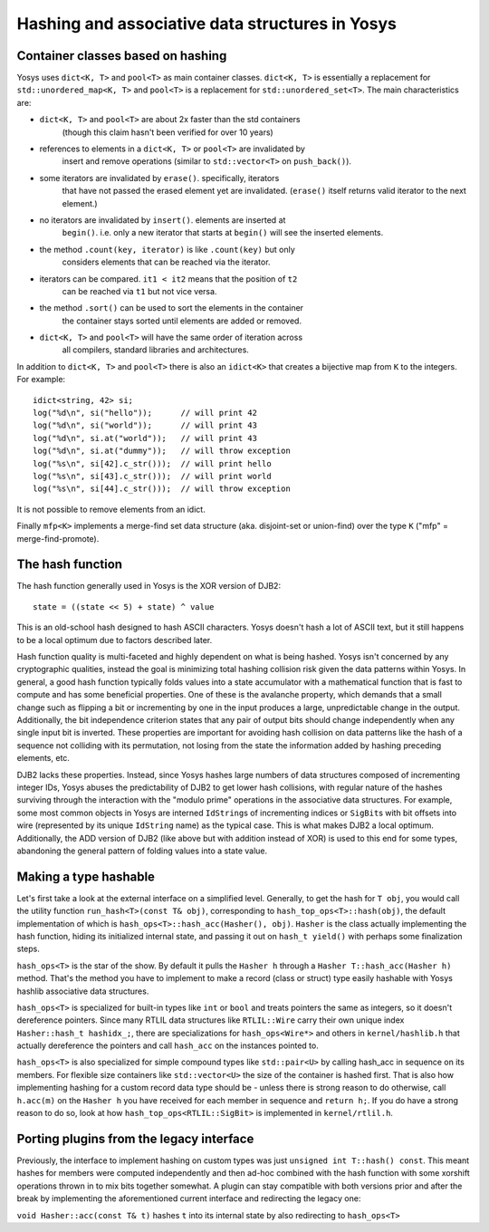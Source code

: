 Hashing and associative data structures in Yosys
------------------------------------------------

Container classes based on hashing
~~~~~~~~~~~~~~~~~~~~~~~~~~~~~~~~~~

Yosys uses ``dict<K, T>`` and ``pool<T>`` as main container classes.
``dict<K, T>`` is essentially a replacement for ``std::unordered_map<K, T>``
and ``pool<T>`` is a replacement for ``std::unordered_set<T>``.
The main characteristics are:

* ``dict<K, T>`` and ``pool<T>`` are about 2x faster than the std containers
   (though this claim hasn't been verified for over 10 years)

* references to elements in a ``dict<K, T>`` or ``pool<T>`` are invalidated by
   insert and remove operations (similar to ``std::vector<T>`` on ``push_back()``).

* some iterators are invalidated by ``erase()``. specifically, iterators
   that have not passed the erased element yet are invalidated. (``erase()``
   itself returns valid iterator to the next element.)

* no iterators are invalidated by ``insert()``. elements are inserted at
   ``begin()``. i.e. only a new iterator that starts at ``begin()`` will see the
   inserted elements.

* the method ``.count(key, iterator)`` is like ``.count(key)`` but only
   considers elements that can be reached via the iterator.

* iterators can be compared. ``it1 < it2`` means that the position of ``t2``
   can be reached via ``t1`` but not vice versa.

* the method ``.sort()`` can be used to sort the elements in the container
   the container stays sorted until elements are added or removed.

* ``dict<K, T>`` and ``pool<T>`` will have the same order of iteration across
   all compilers, standard libraries and architectures.

In addition to ``dict<K, T>`` and ``pool<T>`` there is also an ``idict<K>`` that
creates a bijective map from ``K`` to the integers. For example:

::

   idict<string, 42> si;
   log("%d\n", si("hello"));      // will print 42
   log("%d\n", si("world"));      // will print 43
   log("%d\n", si.at("world"));   // will print 43
   log("%d\n", si.at("dummy"));   // will throw exception
   log("%s\n", si[42].c_str()));  // will print hello
   log("%s\n", si[43].c_str()));  // will print world
   log("%s\n", si[44].c_str()));  // will throw exception

It is not possible to remove elements from an idict.

Finally ``mfp<K>`` implements a merge-find set data structure (aka. disjoint-set
or union-find) over the type ``K`` ("mfp" = merge-find-promote).

The hash function
~~~~~~~~~~~~~~~~~

The hash function generally used in Yosys is the XOR version of DJB2:

::

   state = ((state << 5) + state) ^ value

This is an old-school hash designed to hash ASCII characters. Yosys doesn't hash
a lot of ASCII text, but it still happens to be a local optimum due to factors
described later.

Hash function quality is multi-faceted and highly dependent on what is being
hashed. Yosys isn't concerned by any cryptographic qualities, instead the goal
is minimizing total hashing collision risk given the data patterns within Yosys.
In general, a good hash function typically folds values into a state accumulator
with a mathematical function that is fast to compute and has some beneficial
properties. One of these is the avalanche property, which demands that a small
change such as flipping a bit or incrementing by one in the input produces a
large, unpredictable change in the output. Additionally, the bit independence
criterion states that any pair of output bits should change independently when
any single input bit is inverted. These properties are important for avoiding
hash collision on data patterns like the hash of a sequence not colliding with
its permutation, not losing from the state the information added by hashing
preceding elements, etc.

DJB2 lacks these properties. Instead, since Yosys hashes large numbers of data
structures composed of incrementing integer IDs, Yosys abuses the predictability
of DJB2 to get lower hash collisions, with regular nature of the hashes
surviving through the interaction with the "modulo prime" operations in the
associative data structures. For example, some most common objects in Yosys are
interned ``IdString``\ s of incrementing indices or ``SigBit``\ s with bit
offsets into wire (represented by its unique ``IdString`` name) as the typical
case. This is what makes DJB2 a local optimum. Additionally, the ADD version of
DJB2 (like above but with addition instead of XOR) is used to this end for some
types, abandoning the general pattern of folding values into a state value.

Making a type hashable
~~~~~~~~~~~~~~~~~~~~~~

Let's first take a look at the external interface on a simplified level.
Generally, to get the hash for ``T obj``, you would call the utility function
``run_hash<T>(const T& obj)``, corresponding to ``hash_top_ops<T>::hash(obj)``,
the default implementation of which is ``hash_ops<T>::hash_acc(Hasher(), obj)``.
``Hasher`` is the class actually implementing the hash function, hiding its
initialized internal state, and passing it out on ``hash_t yield()`` with
perhaps some finalization steps.

``hash_ops<T>`` is the star of the show. By default it pulls the ``Hasher h``
through a ``Hasher T::hash_acc(Hasher h)`` method. That's the method you have to
implement to make a record (class or struct) type easily hashable with Yosys
hashlib associative data structures.

``hash_ops<T>`` is specialized for built-in types like ``int`` or ``bool`` and
treats pointers the same as integers, so it doesn't dereference pointers. Since
many RTLIL data structures like ``RTLIL::Wire`` carry their own unique index
``Hasher::hash_t hashidx_;``, there are specializations for ``hash_ops<Wire*>``
and others in ``kernel/hashlib.h`` that actually dereference the pointers and
call ``hash_acc`` on the instances pointed to.

``hash_ops<T>`` is also specialized for simple compound types like
``std::pair<U>`` by calling hash_acc in sequence on its members. For flexible
size containers like ``std::vector<U>`` the size of the container is hashed
first. That is also how implementing hashing for a custom record data type
should be - unless there is strong reason to do otherwise, call ``h.acc(m)`` on
the ``Hasher h`` you have received for each member in sequence and ``return
h;``. If you do have a strong reason to do so, look at how
``hash_top_ops<RTLIL::SigBit>`` is implemented in ``kernel/rtlil.h``.

Porting plugins from the legacy interface
~~~~~~~~~~~~~~~~~~~~~~~~~~~~~~~~~~~~~~~~~

Previously, the interface to implement hashing on custom types was just
``unsigned int T::hash() const``. This meant hashes for members were computed
independently and then ad-hoc combined with the hash function with some xorshift
operations thrown in to mix bits together somewhat. A plugin can stay compatible
with both versions prior and after the break by implementing the aforementioned
current interface and redirecting the legacy one:

``void Hasher::acc(const T& t)`` hashes ``t`` into its internal state by also
redirecting to ``hash_ops<T>``

.. code-block:: cpp
   :caption: Example hash compatibility wrapper
   :name: hash_plugin_compat

   inline unsigned int T::hash() const {
       Hasher h;
       return (unsigned int)hash_acc(h).yield();
   }
